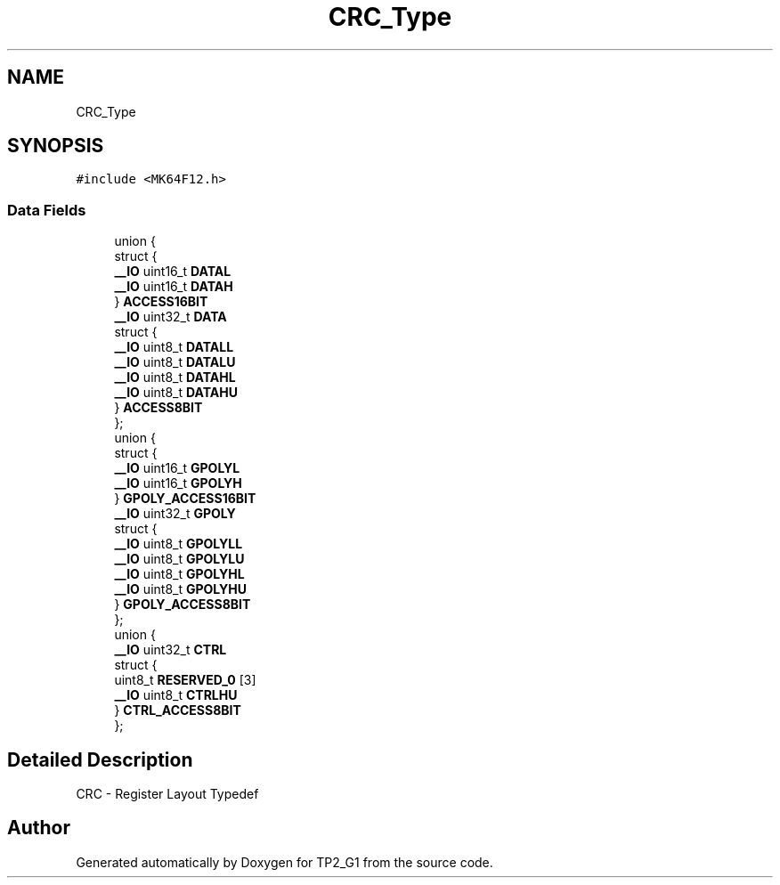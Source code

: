 .TH "CRC_Type" 3 "Mon Sep 13 2021" "TP2_G1" \" -*- nroff -*-
.ad l
.nh
.SH NAME
CRC_Type
.SH SYNOPSIS
.br
.PP
.PP
\fC#include <MK64F12\&.h>\fP
.SS "Data Fields"

.in +1c
.ti -1c
.RI "union {"
.br
.ti -1c
.RI "   struct {"
.br
.ti -1c
.RI "      \fB__IO\fP uint16_t \fBDATAL\fP"
.br
.ti -1c
.RI "      \fB__IO\fP uint16_t \fBDATAH\fP"
.br
.ti -1c
.RI "   } \fBACCESS16BIT\fP"
.br
.ti -1c
.RI "   \fB__IO\fP uint32_t \fBDATA\fP"
.br
.ti -1c
.RI "   struct {"
.br
.ti -1c
.RI "      \fB__IO\fP uint8_t \fBDATALL\fP"
.br
.ti -1c
.RI "      \fB__IO\fP uint8_t \fBDATALU\fP"
.br
.ti -1c
.RI "      \fB__IO\fP uint8_t \fBDATAHL\fP"
.br
.ti -1c
.RI "      \fB__IO\fP uint8_t \fBDATAHU\fP"
.br
.ti -1c
.RI "   } \fBACCESS8BIT\fP"
.br
.ti -1c
.RI "}; "
.br
.ti -1c
.RI "union {"
.br
.ti -1c
.RI "   struct {"
.br
.ti -1c
.RI "      \fB__IO\fP uint16_t \fBGPOLYL\fP"
.br
.ti -1c
.RI "      \fB__IO\fP uint16_t \fBGPOLYH\fP"
.br
.ti -1c
.RI "   } \fBGPOLY_ACCESS16BIT\fP"
.br
.ti -1c
.RI "   \fB__IO\fP uint32_t \fBGPOLY\fP"
.br
.ti -1c
.RI "   struct {"
.br
.ti -1c
.RI "      \fB__IO\fP uint8_t \fBGPOLYLL\fP"
.br
.ti -1c
.RI "      \fB__IO\fP uint8_t \fBGPOLYLU\fP"
.br
.ti -1c
.RI "      \fB__IO\fP uint8_t \fBGPOLYHL\fP"
.br
.ti -1c
.RI "      \fB__IO\fP uint8_t \fBGPOLYHU\fP"
.br
.ti -1c
.RI "   } \fBGPOLY_ACCESS8BIT\fP"
.br
.ti -1c
.RI "}; "
.br
.ti -1c
.RI "union {"
.br
.ti -1c
.RI "   \fB__IO\fP uint32_t \fBCTRL\fP"
.br
.ti -1c
.RI "   struct {"
.br
.ti -1c
.RI "      uint8_t \fBRESERVED_0\fP [3]"
.br
.ti -1c
.RI "      \fB__IO\fP uint8_t \fBCTRLHU\fP"
.br
.ti -1c
.RI "   } \fBCTRL_ACCESS8BIT\fP"
.br
.ti -1c
.RI "}; "
.br
.in -1c
.SH "Detailed Description"
.PP 
CRC - Register Layout Typedef 

.SH "Author"
.PP 
Generated automatically by Doxygen for TP2_G1 from the source code\&.
